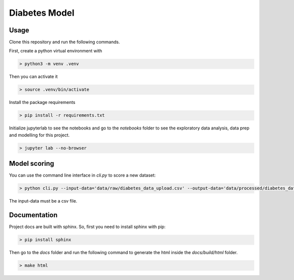 Diabetes Model
================

Usage
----------

Clone this repository and run the following commands.

First, create a python virtual environment with

.. code-block:: bash

   > python3 -m venv .venv

Then you can activate it

.. code-block:: bash

   > source .venv/bin/activate

Install the package requirements

.. code-block:: bash


   > pip install -r requirements.txt

Initialize jupyterlab to see the notebooks and go to the `notebooks` folder to see the exploratory data analysis, data prep and modelling for this project.

.. code-block:: bash

   > jupyter lab --no-browser

Model scoring
----------------------------

You can use the command line interface in `cli.py` to score a new dataset:

.. code-block:: bash

   > python cli.py --input-data='data/raw/diabetes_data_upload.csv' --output-data='data/processed/diabetes_data_scored.csv'

The input-data must be a csv file.

Documentation
----------------

Project docs are built with sphinx. So, first you need to install sphinx with pip:

.. code-block:: bash

   > pip install sphinx

Then go to the `docs` folder and run the following command to generate the html inside the `docs/build/html` folder.

.. code-block:: bash   

   > make html
